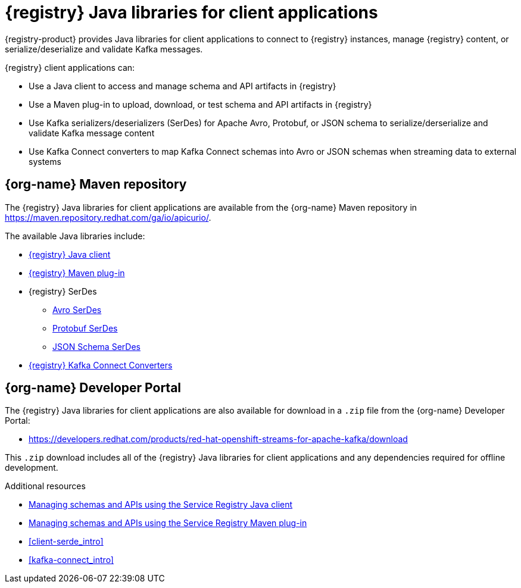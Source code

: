 [id="registry-distros_{context}"]
= {registry} Java libraries for client applications

[role="_abstract"]

{registry-product} provides Java libraries for client applications to connect to {registry} instances, manage {registry} content, or serialize/deserialize and validate Kafka messages. 

{registry} client applications can: 

* Use a Java client to access and manage schema and API artifacts in {registry}

* Use a Maven plug-in to upload, download, or test schema and API artifacts in {registry}

* Use Kafka serializers/deserializers (SerDes) for Apache Avro, Protobuf, or JSON schema to serialize/derserialize and validate Kafka message content

* Use Kafka Connect converters to map Kafka Connect schemas into Avro or JSON schemas when streaming data to external systems

[discrete]
== {org-name} Maven repository
The {registry} Java libraries for client applications are available from the {org-name} Maven repository in 
https://maven.repository.redhat.com/ga/io/apicurio/.


The available Java libraries include:

* link:https://maven.repository.redhat.com/ga/io/apicurio/apicurio-registry-client/{apicurio-registry-version}.managedsvc-redhat-00001/[{registry} Java client]
* link:https://maven.repository.redhat.com/ga/io/apicurio/apicurio-registry-maven-plugin/{apicurio-registry-version}.managedsvc-redhat-00001/[{registry} Maven plug-in]
* {registry} SerDes
** link:https://maven.repository.redhat.com/ga/io/apicurio/apicurio-registry-serdes-avro-serde/{apicurio-registry-version}.managedsvc-redhat-00001/[Avro SerDes]
** link:https://maven.repository.redhat.com/ga/io/apicurio/apicurio-registry-serdes-protobuf-serde/{apicurio-registry-version}.managedsvc-redhat-00001/[Protobuf SerDes]
** link:https://maven.repository.redhat.com/ga/io/apicurio/apicurio-registry-serdes-jsonschema-serde/{apicurio-registry-version}.managedsvc-redhat-00001/[JSON Schema SerDes]
* link:https://maven.repository.redhat.com/ga/io/apicurio/apicurio-registry-distro-connect-converter/{apicurio-registry-version}.managedsvc-redhat-00001/[{registry} Kafka Connect Converters]


[discrete]
== {org-name} Developer Portal
The {registry} Java libraries for client applications are also available for download in a `.zip` file from the {org-name} Developer Portal: 

* https://developers.redhat.com/products/red-hat-openshift-streams-for-apache-kafka/download

This `.zip` download includes all of the {registry} Java libraries for client applications and any dependencies required for offline development.  

////
[discrete]
== Maven Central

The Apicurio Registry community-based Java libraries are also available from Maven Central:

* link:https://search.maven.org/artifact/io.apicurio/apicurio-registry-client/{apicurio-registry-version}.Final/jar[Apicurio Registry Java client]
* link:https://search.maven.org/artifact/io.apicurio/apicurio-registry-maven-plugin/{apicurio-registry-version}.Final/maven-plugin[Apicurio Registry Maven plug-in]
* Apicurio Registry SerDes
** link:https://search.maven.org/artifact/io.apicurio/apicurio-registry-serdes-avro-serde/{apicurio-registry-version}.Final/jar[Avro SerDes]
** link:https://search.maven.org/artifact/io.apicurio/apicurio-registry-serdes-protobuf-serde/{apicurio-registry-version}.Final/jar[Protobuf SerDes]
** link:https://search.maven.org/artifact/io.apicurio/apicurio-registry-serdes-jsonschema-serde/{apicurio-registry-version}.Final/jar[JSON Schema SerDes]
* link:https://search.maven.org/artifact/io.apicurio/apicurio-registry-distro-connect-converter/{apicurio-registry-version}.Final/zip[Apicurio Registry Kafka Connect Converters]
////

[role="_additional-resources"]
.Additional resources
* link:{base-url}{sr-manage-java-client-url}[Managing schemas and APIs using the Service Registry Java client]
* link:{base-url}{sr-manage-maven-plugin-url}[Managing schemas and APIs using the Service Registry Maven plug-in]
* xref:client-serde_intro[]
* xref:kafka-connect_intro[]
